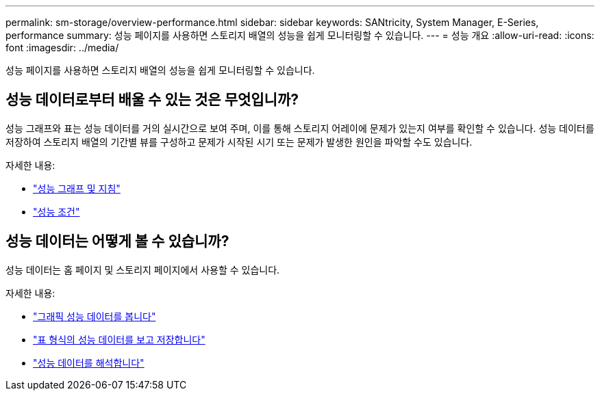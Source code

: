---
permalink: sm-storage/overview-performance.html 
sidebar: sidebar 
keywords: SANtricity, System Manager, E-Series, performance 
summary: 성능 페이지를 사용하면 스토리지 배열의 성능을 쉽게 모니터링할 수 있습니다. 
---
= 성능 개요
:allow-uri-read: 
:icons: font
:imagesdir: ../media/


[role="lead"]
성능 페이지를 사용하면 스토리지 배열의 성능을 쉽게 모니터링할 수 있습니다.



== 성능 데이터로부터 배울 수 있는 것은 무엇입니까?

성능 그래프와 표는 성능 데이터를 거의 실시간으로 보여 주며, 이를 통해 스토리지 어레이에 문제가 있는지 여부를 확인할 수 있습니다. 성능 데이터를 저장하여 스토리지 배열의 기간별 뷰를 구성하고 문제가 시작된 시기 또는 문제가 발생한 원인을 파악할 수도 있습니다.

자세한 내용:

* link:performance-graphs-guidelines.html["성능 그래프 및 지침"]
* link:performance-terminology.html["성능 조건"]




== 성능 데이터는 어떻게 볼 수 있습니까?

성능 데이터는 홈 페이지 및 스토리지 페이지에서 사용할 수 있습니다.

자세한 내용:

* link:view-performance-data-graphical.html["그래픽 성능 데이터를 봅니다"]
* link:view-and-save-performance-data-tabular.html["표 형식의 성능 데이터를 보고 저장합니다"]
* link:interpret-performance-data.html["성능 데이터를 해석합니다"]

